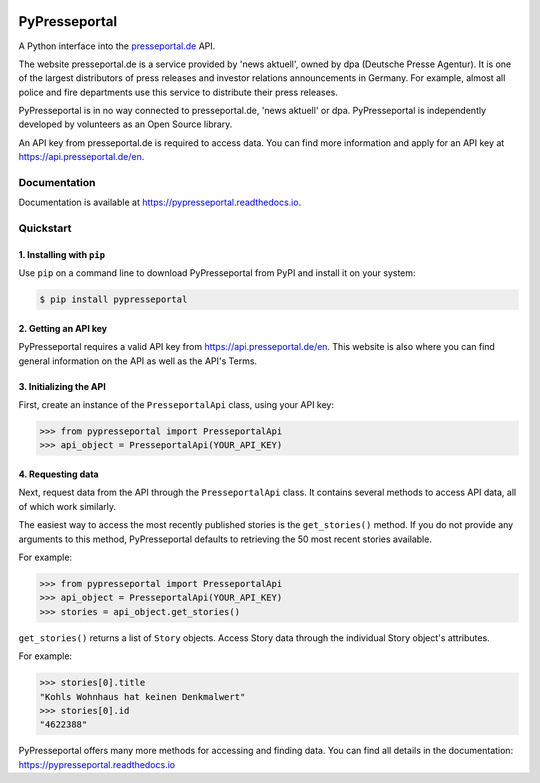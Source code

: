 .. image:: https://readthedocs.org/projects/pypresseportal/badge/?version=latest
  :target: https://pypresseportal.readthedocs.io/en/latest/?badge=latest
  :alt: Documentation Status

.. image:: https://travis-ci.com/tcmetzger/pypresseportal.svg?branch=master
  :target: https://travis-ci.com/tcmetzger/pypresseportal
  :alt: Travis CI Build Status

.. image:: https://img.shields.io/badge/License-MIT-yellow.svg
  :target: https://opensource.org/licenses/MIT
  :alt: License: MIT

PyPresseportal
==============

A Python interface into the `presseportal.de <htps://www.presseportal.de>`_ API.

The website presseportal.de is a service provided by 'news aktuell', owned by dpa
(Deutsche Presse Agentur). It is one of the largest distributors of press releases
and investor relations announcements in Germany. For example, almost all police and fire
departments use this service to distribute their press releases.

PyPresseportal is in no way connected to presseportal.de, 'news aktuell' or dpa.
PyPresseportal is independently developed by volunteers as an Open Source
library.

An API key from presseportal.de is required to access data. You can find more
information and apply for an API key at `<https://api.presseportal.de/en>`_.

Documentation
-------------

Documentation is available at `<https://pypresseportal.readthedocs.io>`_.

Quickstart
----------

1. Installing with ``pip``
**************************

Use ``pip`` on a command line to download PyPresseportal from PyPI and install it on your system:

.. code-block:: bash

    $ pip install pypresseportal

2. Getting an API key
*********************

PyPresseportal requires a valid API key from `<https://api.presseportal.de/en>`_. This website is
also where you can find general information on the API as well as the API's Terms.

3. Initializing the API
***********************

First, create an instance of the ``PresseportalApi`` class,
using your API key:

>>> from pypresseportal import PresseportalApi
>>> api_object = PresseportalApi(YOUR_API_KEY)

4. Requesting data
******************

Next, request data from the API through the ``PresseportalApi`` class. It
contains several methods to access API data, all of which work similarly.

The easiest way to access the most recently published stories is the
``get_stories()`` method. If you do not provide any arguments to this method,
PyPresseportal defaults to retrieving the 50 most recent stories available.

For example:

>>> from pypresseportal import PresseportalApi
>>> api_object = PresseportalApi(YOUR_API_KEY)
>>> stories = api_object.get_stories()

``get_stories()`` returns a list of ``Story`` objects. Access Story data
through the individual Story object's attributes.

For example:

>>> stories[0].title
"Kohls Wohnhaus hat keinen Denkmalwert"
>>> stories[0].id
"4622388"

PyPresseportal offers many more methods for accessing and finding data. You can find all details in
the documentation: `<https://pypresseportal.readthedocs.io>`_
